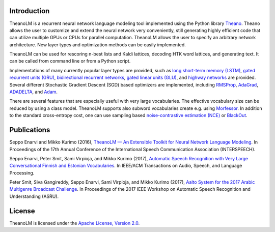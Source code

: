 Introduction
============

TheanoLM is a recurrent neural network language modeling tool implemented using
the Python library `Theano`_. Theano allows the user to customize and extend the
neural network very conveniently, still generating highly efficient code that
can utilize multiple GPUs or CPUs for parallel computation. TheanoLM allows the
user to specify an arbitrary network architecture. New layer types and
optimization methods can be easily implemented.

TheanoLM can be used for rescoring n-best lists and Kaldi lattices, decoding HTK
word lattices, and generating text. It can be called from command line or from a
Python script.

Implementations of many currently popular layer types are provided, such as
`long short-term memory (LSTM)`_, `gated recurrent units (GRU)`_, `bidirectional
recurrent networks`_, `gated linear units (GLU)`_, and `highway networks`_ are
provided. Several different Stochastic Gradient Descent (SGD) based optimizers
are implemented, including `RMSProp`_, `AdaGrad`_, `ADADELTA`_, and `Adam`_.

There are several features that are especially useful with very large
vocabularies. The effective vocabulary size can be reduced by using a class
model. TheanoLM supports also subword vocabularies create e.g. using
`Morfessor`_. In addition to the standard cross-entropy cost, one can use
sampling based `noise-contrastive estimation (NCE)`_  or `BlackOut`_.

.. _Theano: http://www.deeplearning.net/software/theano/
.. _long short-term memory (LSTM): https://www.researchgate.net/publication/13853244_Long_Short-term_Memory
.. _gated recurrent units (GRU): https://arxiv.org/abs/1406.1078
.. _bidirectional recurrent networks: http://ieeexplore.ieee.org/document/650093/
.. _gated linear units (GLU): https://arxiv.org/abs/1612.08083
.. _highway networks: https://arxiv.org/abs/1505.00387
.. _RMSProp: http://www.cs.toronto.edu/~tijmen/csc321/slides/lecture_slides_lec6.pdf
.. _AdaGrad: http://jmlr.org/papers/v12/duchi11a.html
.. _ADADELTA: https://arxiv.org/abs/1212.5701
.. _Adam: https://arxiv.org/abs/1412.6980
.. _Morfessor: https://github.com/aalto-speech/morfessor
.. _noise-contrastive estimation (NCE): http://www.jmlr.org/papers/v13/gutmann12a.html
.. _BlackOut: https://arxiv.org/abs/1511.06909

Publications
============

Seppo Enarvi and Mikko Kurimo (2016), `TheanoLM — An Extensible Toolkit for
Neural Network Language Modeling <https://arxiv.org/abs/1605.00942>`_. In
Proceedings of the 17th Annual Conference of the International Speech
Communication Association (INTERSPEECH).

Seppo Enarvi, Peter Smit, Sami Virpioja, and Mikko Kurimo (2017), `Automatic
Speech Recognition with Very Large Conversational Finnish and Estonian
Vocabularies <https://arxiv.org/abs/1707.04227>`_. In IEEE/ACM Transactions on
Audio, Speech, and Language Processing.

Peter Smit, Siva Gangireddy, Seppo Enarvi, Sami Virpioja, and Mikko Kurimo
(2017), `Aalto System for the 2017 Arabic Multigenre Broadcast Challenge
<https://research.aalto.fi/files/15224073/smit2017mgb.pdf>`_. In Proceedings of
the 2017 IEEE Workshop on Automatic Speech Recognition and Understanding (ASRU).

License
=======

TheanoLM is licensed under the `Apache License, Version 2.0
<https://github.com/senarvi/theanolm/blob/master/LICENSE.txt>`_.
